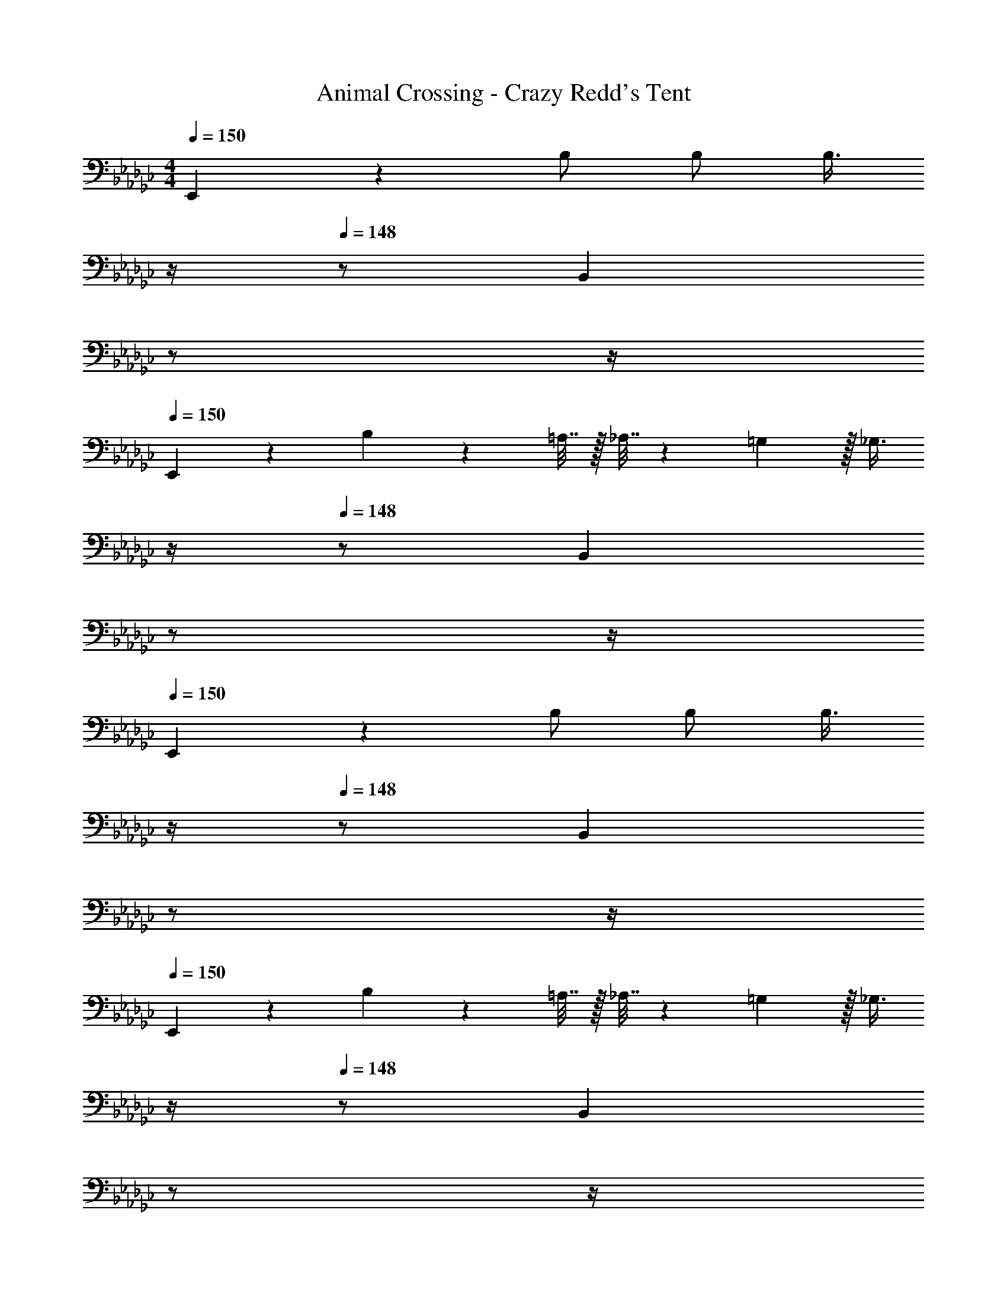 X: 1
T: Animal Crossing - Crazy Redd's Tent
Z: ABC Generated by Starbound Composer
L: 1/4
M: 4/4
Q: 1/4=150
K: Gb
E,,3/7 z135/224 B,/ B,/ [z7/32B,3/8] 
Q: 1/4=149
z/4 
Q: 1/4=148
z/ [z/4B,,2/5] 
Q: 1/4=147
z/ 
Q: 1/4=146
z/4 
Q: 1/4=150
E,,3/7 z135/224 B,71/288 z/288 =A,7/32 z/32 _A,7/32 z/36 =G,2/9 z/32 [z7/32_G,3/8] 
Q: 1/4=149
z/4 
Q: 1/4=148
z/ [z/4B,,2/5] 
Q: 1/4=147
z/ 
Q: 1/4=146
z/4 
Q: 1/4=150
E,,3/7 z135/224 B,/ B,/ [z7/32B,3/8] 
Q: 1/4=149
z/4 
Q: 1/4=148
z/ [z/4B,,2/5] 
Q: 1/4=147
z/ 
Q: 1/4=146
z/4 
Q: 1/4=150
E,,3/7 z135/224 B,71/288 z/288 =A,7/32 z/32 _A,7/32 z/36 =G,2/9 z/32 [z7/32_G,3/8] 
Q: 1/4=149
z/4 
Q: 1/4=148
z/ [z/4B,,2/5] 
Q: 1/4=147
z/ 
Q: 1/4=146
z/4 
Q: 1/4=150
[E,,3/7B/] z23/224 c15/32 z/32 [B37/96B,/] z11/96 B,/ [z7/32B,3/8] 
Q: 1/4=149
z/4 
Q: 1/4=148
z/ [z/4B,,2/5B15/32] 
Q: 1/4=147
z/4 [z/4c15/32] 
Q: 1/4=146
z/4 
Q: 1/4=150
[B3/7E,,3/7] z135/224 [B,71/288E37/96] z/288 =A,7/32 z/32 _A,7/32 z/36 =G,2/9 z/32 [z7/32_G,3/8G63/32] 
Q: 1/4=149
z/4 
Q: 1/4=148
z/ [z/4B,,2/5] 
Q: 1/4=147
z/ 
Q: 1/4=146
z/4 
Q: 1/4=150
E,,3/7 z135/224 [B15/32B,/] z/32 [c15/32B,/] z/32 [z7/32B3/8B,3/8] 
Q: 1/4=148
z/4 
Q: 1/4=147
z/ 
Q: 1/4=146
[z/4E2/5B,,2/5] 
Q: 1/4=145
z/4 
Q: 1/4=144
z/ 
[z/4E,,3/7G65/32] 
Q: 1/4=150
z25/32 B,71/288 z/288 =A,7/32 z/32 _A,7/32 z/36 =G,2/9 z/32 [_G,3/8F191/32] z51/32 
E,,3/7 z135/224 B,/ B,/ [z7/32B,3/8] 
Q: 1/4=149
z/4 
Q: 1/4=148
z/ [z/4B,,2/5] 
Q: 1/4=147
z/ 
Q: 1/4=146
z/4 
Q: 1/4=150
E,,3/7 z135/224 B,71/288 z/288 =A,7/32 z/32 _A,7/32 z/36 =G,2/9 z/32 [z7/32_G,3/8] 
Q: 1/4=149
z/4 
Q: 1/4=148
z/ [z/4B,,2/5] 
Q: 1/4=147
z/ 
Q: 1/4=146
z/4 
Q: 1/4=150
E,,3/7 z135/224 [B15/32B,/] z/32 [c15/32B,/] z/32 [z7/32B3/8B,3/8] 
Q: 1/4=149
z/4 
Q: 1/4=148
z/ [z/4E2/5B,,2/5] 
Q: 1/4=147
z/ 
Q: 1/4=146
z/4 
Q: 1/4=150
[E,,3/7G49/32] z135/224 B,71/288 z/288 =A,7/32 z/32 [A7/32_A,7/32] z/36 [G2/9=G,2/9] z/32 [z7/32F3/8_G,3/8] 
Q: 1/4=148
z/4 
Q: 1/4=147
z/ 
Q: 1/4=146
[z/4G2/5B,,2/5] 
Q: 1/4=145
z/4 
Q: 1/4=144
z/ 
[z/4E,,3/7A65/32] 
Q: 1/4=150
z25/32 B,/ B,/ [B3/8B,3/8] z19/32 [c2/5B,,2/5] z3/5 
[=D,,3/7B4] z135/224 B,/ B,/ B,3/8 z19/32 G,,2/5 z3/5 
D,,3/7 z135/224 B,71/288 z/288 =A,7/32 z/32 _A,7/32 z/36 =G,2/9 z/32 _G,3/8 z19/32 G,,2/5 z3/5 
D,,3/7 z135/224 B,/ B,/ B,3/8 z19/32 G,,2/5 z3/5 
D,,3/7 z135/224 B,71/288 z/288 =A,7/32 z/32 _A,7/32 z/36 =G,2/9 z/32 _G,3/8 z19/32 G,,2/5 z3/5 
E,,3/7 z135/224 B,/ B,/ [z7/32B,3/8] 
Q: 1/4=149
z/4 
Q: 1/4=148
z/ [z/4B,,2/5] 
Q: 1/4=147
z/ 
Q: 1/4=146
z/4 
Q: 1/4=150
E,,3/7 z135/224 B,71/288 z/288 =A,7/32 z/32 _A,7/32 z/36 =G,2/9 z/32 [z7/32_G,3/8] 
Q: 1/4=149
z/4 
Q: 1/4=148
z/ [z/4B,,2/5] 
Q: 1/4=147
z/ 
Q: 1/4=146
z/4 
Q: 1/4=150
E,,3/7 z135/224 B,/ B,/ [z7/32B,3/8] 
Q: 1/4=149
z/4 
Q: 1/4=148
z/ [z/4B,,2/5] 
Q: 1/4=147
z/ 
Q: 1/4=146
z/4 
Q: 1/4=150
E,,3/7 z135/224 B,71/288 z/288 =A,7/32 z/32 _A,7/32 z/36 =G,2/9 z/32 [z7/32_G,3/8] 
Q: 1/4=149
z/4 
Q: 1/4=148
z/ [z/4B,,2/5] 
Q: 1/4=147
z/ 
Q: 1/4=146
z/4 
Q: 1/4=150
[E,,3/7B/] z23/224 c15/32 z/32 [B37/96B,/] z11/96 B,/ [z7/32B,3/8] 
Q: 1/4=149
z/4 
Q: 1/4=148
z/ [z/4B,,2/5B15/32] 
Q: 1/4=147
z/4 [z/4c15/32] 
Q: 1/4=146
z/4 
Q: 1/4=150
[B3/7E,,3/7] z135/224 [B,71/288E37/96] z/288 =A,7/32 z/32 _A,7/32 z/36 =G,2/9 z/32 [z7/32_G,3/8G63/32] 
Q: 1/4=149
z/4 
Q: 1/4=148
z/ [z/4B,,2/5] 
Q: 1/4=147
z/ 
Q: 1/4=146
z/4 
Q: 1/4=150
E,,3/7 z135/224 [B15/32B,/] z/32 [c15/32B,/] z/32 [z7/32B3/8B,3/8] 
Q: 1/4=148
z/4 
Q: 1/4=147
z/ 
Q: 1/4=146
[z/4E2/5B,,2/5] 
Q: 1/4=145
z/4 
Q: 1/4=144
z/ 
[z/4E,,3/7G65/32] 
Q: 1/4=150
z25/32 B,71/288 z/288 =A,7/32 z/32 _A,7/32 z/36 =G,2/9 z/32 [_G,3/8F191/32] z51/32 
E,,3/7 z135/224 B,/ B,/ [z7/32B,3/8] 
Q: 1/4=149
z/4 
Q: 1/4=148
z/ [z/4B,,2/5] 
Q: 1/4=147
z/ 
Q: 1/4=146
z/4 
Q: 1/4=150
E,,3/7 z135/224 B,71/288 z/288 =A,7/32 z/32 _A,7/32 z/36 =G,2/9 z/32 [z7/32_G,3/8] 
Q: 1/4=149
z/4 
Q: 1/4=148
z/ [z/4B,,2/5] 
Q: 1/4=147
z/ 
Q: 1/4=146
z/4 
Q: 1/4=150
E,,3/7 z135/224 [B15/32B,/] z/32 [c15/32B,/] z/32 [z7/32B3/8B,3/8] 
Q: 1/4=149
z/4 
Q: 1/4=148
z/ [z/4E2/5B,,2/5] 
Q: 1/4=147
z/ 
Q: 1/4=146
z/4 
Q: 1/4=150
[E,,3/7G49/32] z135/224 B,71/288 z/288 =A,7/32 z/32 [A7/32_A,7/32] z/36 [G2/9=G,2/9] z/32 [z7/32F3/8_G,3/8] 
Q: 1/4=148
z/4 
Q: 1/4=147
z/ 
Q: 1/4=146
[z/4G2/5B,,2/5] 
Q: 1/4=145
z/4 
Q: 1/4=144
z/ 
[z/4E,,3/7A65/32] 
Q: 1/4=150
z25/32 B,/ B,/ [B3/8B,3/8] z19/32 [c2/5B,,2/5] z3/5 
[D,,3/7B4] z135/224 B,/ B,/ B,3/8 z19/32 G,,2/5 z3/5 
D,,3/7 z135/224 B,71/288 z/288 =A,7/32 z/32 _A,7/32 z/36 =G,2/9 z/32 _G,3/8 z19/32 G,,2/5 z3/5 
D,,3/7 z135/224 B,/ B,/ B,3/8 z19/32 G,,2/5 z3/5 
D,,3/7 z135/224 B,71/288 z/288 =A,7/32 z/32 _A,7/32 z/36 =G,2/9 z/32 _G,3/8 z19/32 G,,2/5 
